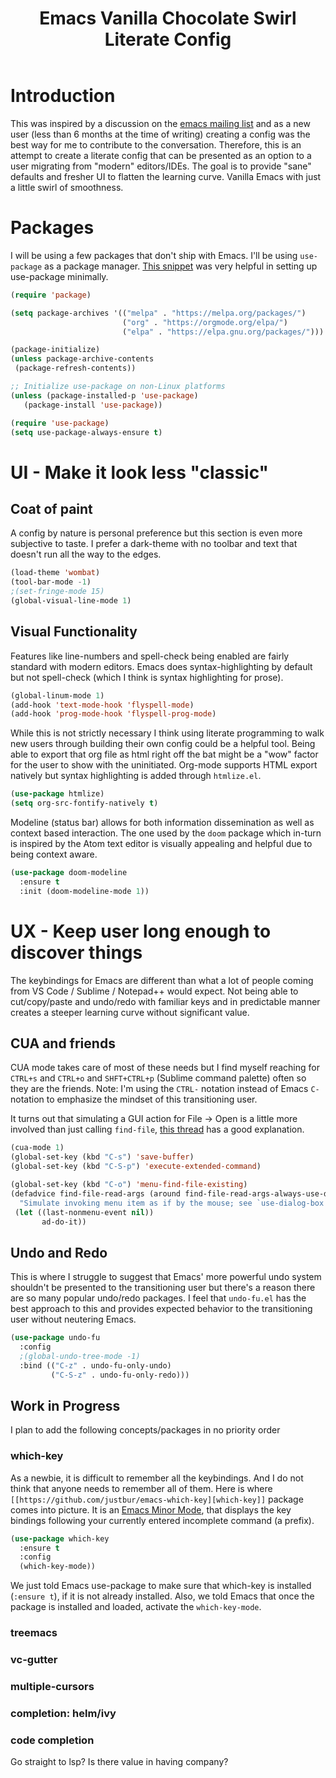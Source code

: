 #+TITLE: Emacs Vanilla Chocolate Swirl Literate Config

* Introduction 
This was inspired by a discussion on the [[https://lists.gnu.org/archive/html/emacs-devel/2020-09/msg00340.html][emacs mailing list]] and as a new user (less than 6 months at the time of writing) creating a config was the best way for me to contribute to the conversation. Therefore, this is an attempt to create a literate config that can be presented as an option to a user migrating from "modern" editors/IDEs. The goal is to provide "sane" defaults and fresher UI to flatten the learning curve. Vanilla Emacs with just a little swirl of smoothness.

* Packages
I will be using a few packages that don't ship with Emacs. I'll be using ~use-package~ as a package manager. [[https://github.com/daviwil/runemacs/blob/c0266ff684f670ecc5e41615c0282912e6615214/init.el][This snippet]] was very helpful in setting up use-package minimally.

#+BEGIN_SRC emacs-lisp
(require 'package)

(setq package-archives '(("melpa" . "https://melpa.org/packages/")
                         ("org" . "https://orgmode.org/elpa/")
                         ("elpa" . "https://elpa.gnu.org/packages/")))

(package-initialize)
(unless package-archive-contents
 (package-refresh-contents))

;; Initialize use-package on non-Linux platforms
(unless (package-installed-p 'use-package)
   (package-install 'use-package))

(require 'use-package)
(setq use-package-always-ensure t)
#+END_SRC 

* UI - Make it look less "classic"
** Coat of paint
A config by nature is personal preference but this section is even more subjective to taste. I prefer a dark-theme with no toolbar and text that doesn't run all the way to the edges.

#+BEGIN_SRC emacs-lisp 
(load-theme 'wombat)
(tool-bar-mode -1)
;(set-fringe-mode 15) 
(global-visual-line-mode 1)
#+END_SRC

** Visual Functionality
Features like line-numbers and spell-check being enabled are fairly standard with modern editors. Emacs does syntax-highlighting by default but not spell-check (which I think is syntax highlighting for prose).

#+BEGIN_SRC emacs-lisp
(global-linum-mode 1)
(add-hook 'text-mode-hook 'flyspell-mode)
(add-hook 'prog-mode-hook 'flyspell-prog-mode)
#+END_SRC

While this is not strictly necessary I think using literate programming to walk new users through building their own config could be a helpful tool. Being able to export that org file as html right off the bat might be a "wow" factor for the user to show with the uninitiated. Org-mode supports HTML export natively but syntax highlighting is added through ~htmlize.el~.

#+BEGIN_SRC emacs-lisp
(use-package htmlize)
(setq org-src-fontify-natively t)
#+END_SRC

Modeline (status bar) allows for both information dissemination as well as context based interaction. The one used by the ~doom~ package which in-turn is inspired by the Atom text editor is visually appealing and helpful due to being context aware.

#+BEGIN_SRC emacs-lisp
(use-package doom-modeline
  :ensure t
  :init (doom-modeline-mode 1))
#+END_SRC

* UX - Keep user long enough to discover things
  The keybindings for Emacs are different than what a lot of people coming from VS Code / Sublime / Notepad++ would expect. Not being able to cut/copy/paste and undo/redo with familiar keys and in predictable manner creates a steeper learning curve without significant value.

** CUA and friends
CUA mode takes care of most of these needs but I find myself reaching for ~CTRL+s~ and ~CTRL+o~ and ~SHFT+CTRL+p~ (Sublime command palette) often so they are the friends. 
Note: I'm using the ~CTRL-~ notation instead of Emacs ~C-~ notation to emphasize the mindset of this transitioning user. 

It turns out that simulating a GUI action for File -> Open is a little more involved than just calling ~find-file~, [[https://stackoverflow.com/questions/26483918/bind-file-open-file-with-gui-dialog-to-c-o-as-global-set-key#26484229][this thread]] has a good explanation.

#+BEGIN_SRC emacs-lisp
(cua-mode 1)
(global-set-key (kbd "C-s") 'save-buffer)
(global-set-key (kbd "C-S-p") 'execute-extended-command)

(global-set-key (kbd "C-o") 'menu-find-file-existing)
(defadvice find-file-read-args (around find-file-read-args-always-use-dialog-box act)
  "Simulate invoking menu item as if by the mouse; see `use-dialog-box'."
 (let ((last-nonmenu-event nil))
       ad-do-it))
#+END_SRC

** Undo and Redo
This is where I struggle to suggest that Emacs' more powerful undo system shouldn't be presented to the transitioning user but there's a reason there are so many popular undo/redo packages. I feel that ~undo-fu.el~ has the best approach to this and provides expected behavior to the transitioning user without neutering Emacs.

#+BEGIN_SRC emacs-lisp
(use-package undo-fu
  :config
  ;(global-undo-tree-mode -1)
  :bind (("C-z" . undo-fu-only-undo)
         ("C-S-z" . undo-fu-only-redo)))
#+END_SRC
** Work in Progress
I plan to add the following concepts/packages in no priority order
*** which-key

As a newbie, it is difficult to remember all the keybindings. And I do not think that anyone needs to remember all of them. Here is where =[[https://github.com/justbur/emacs-which-key][which-key]]= package comes into picture. It is an [[https://www.gnu.org/software/emacs/manual/html_node/emacs/Minor-Modes.html#:~:text=A%20minor%20mode%20is%20an,off%20(disabled)%20in%20others.][Emacs Minor Mode]], that displays the key bindings following your currently entered incomplete command (a prefix). 

#+BEGIN_SRC emacs-lisp
    (use-package which-key
      :ensure t
      :config
      (which-key-mode))
#+END_SRC

We just told Emacs use-package to make sure that which-key is installed (=:ensure t=), if it is not already installed. Also, we told Emacs that once the package is installed and loaded, activate the =which-key-mode=.

*** treemacs
*** vc-gutter
*** multiple-cursors
*** completion: helm/ivy
*** code completion
Go straight to lsp? Is there value in having company?

